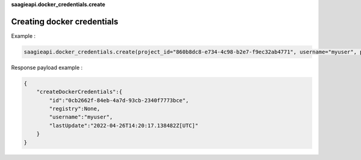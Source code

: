 **saagieapi.docker_credentials.create**

Creating docker credentials
---------------------------

Example :

.. code:: python

   saagieapi.docker_credentials.create(project_id="860b8dc8-e734-4c98-b2e7-f9ec32ab4771", username="myuser", password="mypassword")

Response payload example :

.. code:: python

   {
       "createDockerCredentials":{
           "id":"0cb2662f-84eb-4a7d-93cb-2340f7773bce",
           "registry":None,
           "username":"myuser",
           "lastUpdate":"2022-04-26T14:20:17.138482Z[UTC]"
       }
   }